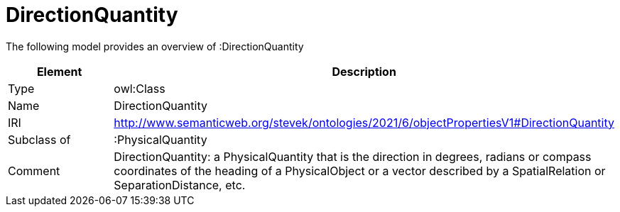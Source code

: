 // This file was created automatically by title Untitled No version .
// DO NOT EDIT!

= DirectionQuantity

//Include information from owl files

The following model provides an overview of :DirectionQuantity

|===
|Element |Description

|Type
|owl:Class

|Name
|DirectionQuantity

|IRI
|http://www.semanticweb.org/stevek/ontologies/2021/6/objectPropertiesV1#DirectionQuantity

|Subclass of
|:PhysicalQuantity

|Comment
|DirectionQuantity: a PhysicalQuantity that is the direction in degrees, radians or compass coordinates of the heading of a PhysicalObject or a vector described by a SpatialRelation or SeparationDistance, etc.

|===